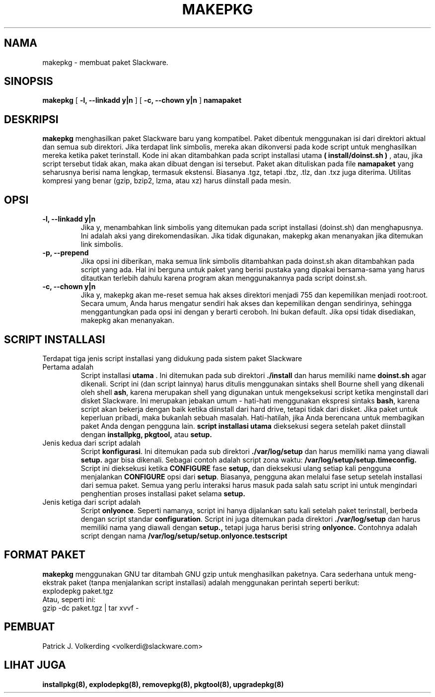 .\" empty
.ds g 
.\" -*- nroff -*-
.\" empty
.ds G 
.de  Tp
.ie \\n(.$=0:((0\\$1)*2u>(\\n(.lu-\\n(.iu)) .TP
.el .TP "\\$1"
..
.\" Like TP, but if specified indent is more than half
.\" the current line-length - indent, use the default indent.
.\"*******************************************************************
.\"
.\" This file was generated with po4a. Translate the source file.
.\"
.\"*******************************************************************
.TH MAKEPKG 8 "21 May 1994" "Slackware Versi 2.0.0" 
.SH NAMA
makepkg \- membuat paket Slackware.
.SH SINOPSIS
\fBmakepkg\fP [ \fB\-l, \-\-linkadd y|n\fP ] [ \fB\-c, \-\-chown y|n\fP ] \fBnamapaket\fP
.SH DESKRIPSI
\fBmakepkg\fP menghasilkan paket Slackware baru yang kompatibel. Paket dibentuk
menggunakan isi dari direktori aktual dan semua sub direktori. Jika
terdapat link simbolis, mereka akan dikonversi pada kode script untuk
menghasilkan mereka ketika paket terinstall. Kode ini akan ditambahkan pada
script installasi utama \fB( install/doinst.sh )\fP , atau, jika script
tersebut tidak akan, maka akan dibuat dengan isi tersebut. Paket akan
dituliskan pada file \fBnamapaket\fP yang seharusnya berisi nama lengkap,
termasuk ekstensi. Biasanya .tgz, tetapi .tbz, .tlz, dan .txz juga
diterima. Utilitas kompresi yang benar (gzip, bzip2, lzma, atau xz) harus
diinstall pada mesin.
.SH OPSI
.TP 
\fB\-l, \-\-linkadd y|n\fP
Jika y, menambahkan link simbolis yang ditemukan pada script installasi
(doinst.sh) dan menghapusnya. Ini adalah aksi yang direkomendasikan. Jika
tidak digunakan, makepkg akan menanyakan jika ditemukan link simbolis.
.TP 
\fB\-p, \-\-prepend\fP
Jika opsi ini diberikan, maka semua link simbolis ditambahkan pada doinst.sh
akan ditambahkan pada script yang ada. Hal ini berguna untuk paket yang
berisi pustaka yang dipakai bersama\-sama yang harus ditautkan terlebih
dahulu karena program akan menggunakannya pada script doinst.sh.
.TP 
\fB\-c, \-\-chown y|n\fP
Jika y, makepkg akan me\-reset semua hak akses direktori menjadi 755 dan
kepemilikan menjadi root:root. Secara umum, Anda harus mengatur sendiri hak
akses dan kepemilikan dengan sendirinya, sehingga menggantungkan pada opsi
ini dengan y berarti ceroboh. Ini bukan default. Jika opsi tidak disediakan,
makepkg akan menanyakan.
.SH "SCRIPT INSTALLASI"
Terdapat tiga jenis script installasi yang didukung pada sistem paket
Slackware
.TP 
Pertama adalah
Script installasi \fButama\fP . Ini ditemukan pada sub direktori \fB./install\fP
dan harus memiliki name \fBdoinst.sh\fP agar dikenali. Script ini (dan script
lainnya) harus ditulis menggunakan sintaks shell Bourne shell yang dikenali
oleh shell \fBash\fP, karena merupakan shell yang digunakan untuk mengeksekusi
script ketika menginstall dari disket Slackware. Ini merupakan jebakan umum
\- hati\-hati menggunakan ekspresi sintaks \fBbash\fP, karena script akan bekerja
dengan baik ketika diinstall dari hard drive, tetapi tidak dari disket. Jika
paket untuk keperluan pribadi, maka bukanlah sebuah masalah. Hati\-hatilah,
jika Anda berencana untuk membagikan paket Anda dengan pengguna lain.
\fBscript installasi utama\fP dieksekusi segera setelah paket diinstall dengan
\fBinstallpkg, pkgtool,\fP atau \fBsetup.\fP
.TP 
Jenis kedua dari script adalah
Script \fBkonfigurasi\fP. Ini ditemukan pada sub direktori \fB./var/log/setup\fP
dan harus memiliki nama yang diawali  \fBsetup.\fP agar bisa dikenali. Sebagai
contoh adalah script zona waktu: \fB/var/log/setup/setup.timeconfig.\fP Script
ini dieksekusi ketika \fBCONFIGURE\fP fase \fBsetup,\fP dan dieksekusi ulang
setiap kali pengguna menjalankan  \fBCONFIGURE\fP opsi dari \fBsetup\fP. Biasanya,
pengguna akan melalui fase setup setelah installasi dari semua paket. Semua
yang perlu interaksi harus masuk pada salah satu script ini untuk mengindari
penghentian proses installasi paket selama \fBsetup.\fP
.TP 
Jenis ketiga dari script adalah
Script \fBonlyonce\fP. Seperti namanya, script ini hanya dijalankan satu kali
setelah paket terinstall, berbeda dengan script standar
\fBconfiguration\fP. Script ini juga ditemukan pada direktori
\&\fB./var/log/setup\fP dan harus memiliki nama yang diawali dengan \fBsetup.,\fP
tetapi juga harus berisi string \fBonlyonce.\fP Contohnya adalah script dengan
nama   \fB/var/log/setup/setup.onlyonce.testscript\fP
.SH "FORMAT PAKET"
\fBmakepkg\fP menggunakan GNU tar ditambah GNU gzip untuk menghasilkan
paketnya. Cara sederhana untuk meng\-ekstrak paket (tanpa menjalankan script
installasi) adalah menggunakan perintah seperti berikut:
.TP 
explodepkg paket.tgz
.TP 
Atau, seperti ini:
.TP 
gzip \-dc paket.tgz | tar xvvf \-
.SH PEMBUAT
Patrick J. Volkerding <volkerdi@slackware.com>
.SH "LIHAT JUGA"
\fBinstallpkg(8),\fP \fBexplodepkg(8),\fP \fBremovepkg(8),\fP \fBpkgtool(8),\fP
\fBupgradepkg(8)\fP

